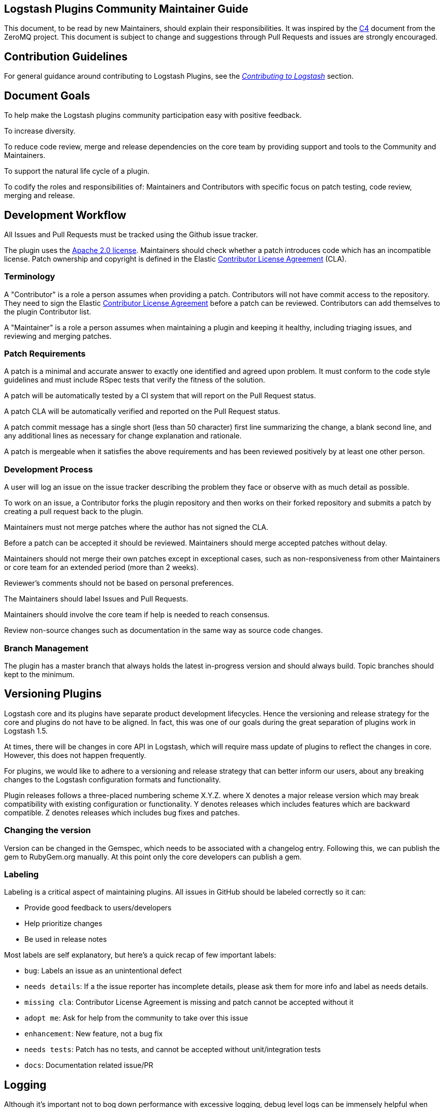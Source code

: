 [[community-maintainer]]
== Logstash Plugins Community Maintainer Guide

This document, to be read by new Maintainers, should explain their responsibilities.  It was inspired by the 
http://rfc.zeromq.org/spec:22[C4] document from the ZeroMQ project.  This document is subject to change and suggestions 
through Pull Requests and issues are strongly encouraged.

[float]
== Contribution Guidelines

For general guidance around contributing to Logstash Plugins, see the 
https://www.elastic.co/guide/en/logstash/current/contributing-to-logstash.html[_Contributing to Logstash_] section.

[float]
== Document Goals

To help make the Logstash plugins community  participation easy with positive feedback.

To increase diversity.

To reduce code review, merge and release dependencies on the core team by providing support and tools to the Community and 
Maintainers.

To support the natural life cycle of a plugin.

To codify the roles and responsibilities of: Maintainers and Contributors with specific focus on patch testing, code 
review, merging and release.

[float]
== Development Workflow

All Issues and Pull Requests must be tracked using the Github issue tracker.

The plugin uses the http://www.apache.org/licenses/LICENSE-2.0[Apache 2.0 license]. Maintainers should check whether a 
patch introduces code which has an incompatible license. Patch ownership and copyright is defined in the Elastic 
https://www.elastic.co/contributor-agreement[Contributor License Agreement] (CLA).

[float]
=== Terminology

A "Contributor" is a role a person assumes when providing a patch. Contributors will not have commit access to the 
repository. They need to sign the Elastic https://www.elastic.co/contributor-agreement[Contributor License Agreement] 
before a patch can be reviewed. Contributors can add themselves to the plugin Contributor list.

A "Maintainer" is a role a person assumes when maintaining a plugin and keeping it healthy, including triaging issues, and 
reviewing and merging patches.

[float]
=== Patch Requirements

A patch is a minimal and accurate answer to exactly one identified and agreed upon problem. It must conform to the code 
style guidelines and must include RSpec tests that verify the fitness of the solution.

A patch will be automatically tested by a CI system that will report on the Pull Request status.

A patch CLA will be automatically verified and reported on the Pull Request status.

A patch commit message has a single short (less than 50 character) first line summarizing the change, a blank second line, 
and any additional lines as necessary for change explanation and rationale.

A patch is mergeable when it satisfies the above requirements and has been reviewed positively by at least one other 
person.

[float]
=== Development Process

A user will log an issue on the issue tracker describing the problem they face or observe with as much detail as possible.

To work on an issue, a Contributor forks the plugin repository and then works on their forked repository and submits a 
patch by creating a pull request back to the plugin.

Maintainers must not merge patches where the author has not signed the CLA. 

Before a patch can be accepted it should be reviewed. Maintainers should merge accepted patches without delay.

Maintainers should not merge their own patches except in exceptional cases, such as non-responsiveness from other 
Maintainers or core team for an extended period (more than 2 weeks).

Reviewer’s comments should not be based on personal preferences.

The Maintainers should label Issues and Pull Requests.

Maintainers should involve the core team if help is needed to reach consensus.

Review non-source changes such as documentation in the same way as source code changes.

[float]
=== Branch Management

The plugin has a master branch that always holds the latest in-progress version and should always build.  Topic branches 
should kept to the minimum.

[float]
== Versioning Plugins

Logstash core and its plugins have separate product development lifecycles. Hence the versioning and release strategy for 
the core and plugins do not have to be aligned. In fact, this was one of our goals during the great separation of plugins 
work in Logstash 1.5. 

At times, there will be changes in core API in Logstash, which will require mass update of plugins to reflect the changes 
in core. However, this does not happen frequently. 

For plugins, we would like to adhere to a versioning and release strategy that can better inform our users, about any 
breaking changes to the Logstash configuration formats and functionality.

Plugin releases follows a three-placed numbering scheme X.Y.Z. where X denotes a major release version which may break 
compatibility with existing configuration or functionality. Y denotes releases which includes features which are backward 
compatible. Z denotes releases which includes bug fixes and patches. 

[float]
=== Changing the version

Version can be changed in the Gemspec, which needs to be associated with a changelog entry. Following this, we can publish 
the gem to RubyGem.org manually. At this point only the core developers can publish a gem.

[float]
=== Labeling

Labeling is a critical aspect of maintaining plugins. All issues in GitHub should be labeled correctly so it can: 

* Provide good feedback to users/developers 
* Help prioritize changes 
* Be used in release notes

Most labels are self explanatory, but here’s a quick recap of few important labels:

* `bug`: Labels an issue as an unintentional defect
* `needs details`: If a the issue reporter has incomplete details, please ask them for more info and label as needs 
details.
* `missing cla`: Contributor License Agreement is missing and patch cannot be accepted without it
* `adopt me`: Ask for help from the community to take over this issue
* `enhancement`: New feature, not a bug fix
* `needs tests`: Patch has no tests, and cannot be accepted without unit/integration tests
* `docs`: Documentation related issue/PR

[float]
== Logging

Although it’s important not to bog down performance with excessive logging, debug level logs can be immensely helpful when 
diagnosing and troubleshooting issues with Logstash.  Please remember to liberally add debug logs wherever it makes sense 
as users will be forever gracious.

[source,shell]
@logger.debug("Logstash loves debug logs!", :actions => actions)

[float]
== Contributor License Agreement (CLA) Guidance

[qanda]
Why is a https://www.elastic.co/contributor-agreement[CLA] required?::
     We ask this of all Contributors in order to assure our users of the origin and continuing existence of the code. We 
     are not asking Contributors to assign copyright to us, but to give us the right to distribute a Contributor’s code 
     without restriction.

Please make sure the CLA is signed by every Contributor prior to reviewing PRs and commits.::
     Contributors only need to sign the CLA once and should sign with the same email as used in Github. If a Contributor
     signs the CLA after a PR is submitted, they can refresh the automated CLA checker by pushing another 
     comment on the PR after 5 minutes of signing.

[float]
== Community Administration

The core team is there to support the plugin Maintainers and overall ecosystem.

Maintainers should propose Contributors to become a Maintainer.

Contributors and Maintainers should follow the Elastic Community https://www.elastic.co/community/codeofconduct[Code of 
Conduct].  The core team should block or ban bad actors.
